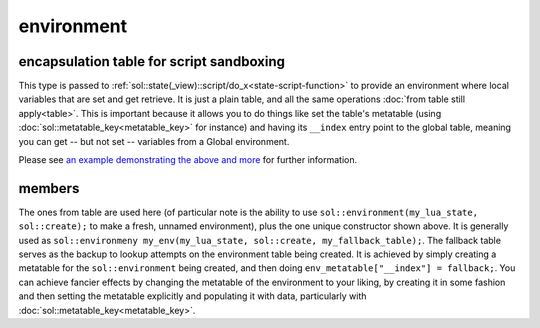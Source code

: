 environment
===========
encapsulation table for script sandboxing
-----------------------------------------

.. code-block:: cpp
	:caption: environment

	class environment : public table;

	void set_environment( const reference& target, const environment& env);


This type is passed to :ref:`sol::state(_view)::script/do_x<state-script-function>` to provide an environment where local variables that are set and get retrieve. It is just a plain table, and all the same operations :doc:`from table still apply<table>`. This is important because it allows you to do things like set the table's metatable (using :doc:`sol::metatable_key<metatable_key>` for instance) and having its ``__index`` entry point to the global table, meaning you can get -- but not set -- variables from a Global environment.

Please see `an example demonstrating the above and more`_ for further information.

members
-------

.. code-block:: cpp
	:caption: constructor: environment

	environment(lua_State* L, sol::new_table nt, const sol::reference& fallback);

The ones from table are used here (of particular note is the ability to use ``sol::environment(my_lua_state, sol::create);`` to make a fresh, unnamed environment), plus the one unique constructor shown above. It is generally used as ``sol::environmeny my_env(my_lua_state, sol::create, my_fallback_table);``. The fallback table serves as the backup to lookup attempts on the environment table being created. It is achieved by simply creating a metatable for the ``sol::environment`` being created, and then doing ``env_metatable["__index"] = fallback;``. You can achieve fancier effects by changing the metatable of the environment to your liking, by creating it in some fashion and then setting the metatable explicitly and populating it with data, particularly with :doc:`sol::metatable_key<metatable_key>`.

.. _an example demonstrating the above and more: https://github.com/ThePhD/sol2/blob/develop/examples/environments.cpp

